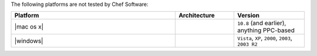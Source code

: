 .. The contents of this file may be included in multiple topics (using the includes directive).
.. The contents of this file should be modified in a way that preserves its ability to appear in multiple topics. 

The following platforms are not tested by Chef Software:

.. list-table::
   :widths: 280 100 120
   :header-rows: 1
 
   * - Platform
     - Architecture
     - Version
   * - |mac os x|
     - 
     - ``10.8`` (and earlier), anything PPC-based
   * - |windows|
     - 
     - ``Vista``, ``XP``, ``2000``, ``2003``, ``2003 R2``
